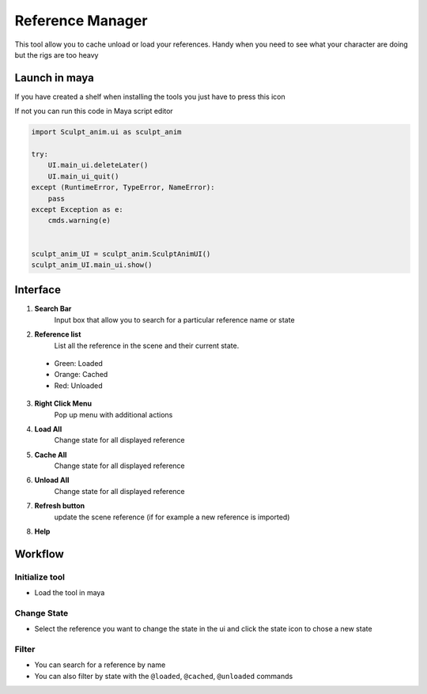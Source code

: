 .. __Reference_manager:

Reference Manager
=================

.. meta::
   :description lang=en:
       How to use reference manager tool
       It will cache unload or load your references 

This tool allow you to cache unload or load your references. Handy when you need to see what your character are doing but the rigs are too heavy

.. _Reference_manager Launch in maya:

Launch in maya
--------------

If you have created a shelf when installing the tools you just have to press this icon

.. image:: /img/guide/reference_manager_icon.png

If not you can run this code in Maya script editor

.. code-block:: python

    import Sculpt_anim.ui as sculpt_anim

    try:
        UI.main_ui.deleteLater()
        UI.main_ui_quit()
    except (RuntimeError, TypeError, NameError):
        pass
    except Exception as e:
        cmds.warning(e)


    sculpt_anim_UI = sculpt_anim.SculptAnimUI()
    sculpt_anim_UI.main_ui.show()


.. _Reference_manager Interface:

Interface
---------

.. image:: /img/guide/reference_manager_interface.png
    :align: center



1. **Search Bar**
    Input box that allow you to search for a particular reference name or state 

2. **Reference list**
    List all the reference in the scene and their current state.
  - Green: Loaded 
  - Orange: Cached 
  - Red: Unloaded 
  
3. **Right Click Menu**
    Pop up menu with additional actions

4. **Load All**
    Change state for all displayed reference

5. **Cache All**
    Change state for all displayed reference

6. **Unload All**
    Change state for all displayed reference

7. **Refresh button**
    update the scene reference (if for example a new reference is imported)

8. **Help**
   

Workflow
--------

Initialize tool
^^^^^^^^^^^^^^^

* Load the tool in maya

.. seealso::
       :ref:`Sculpt-anim Launch in maya`

Change State
^^^^^^^^^^^^

* Select the reference you want to change the state in the ui and click the state icon to chose a new state

.. image:: /gif/guide/reference_manager/change_state.gif


Filter
^^^^^^

* You can search for a reference by name 
* You can also filter by state with the ``@loaded``, ``@cached``, ``@unloaded`` commands


.. image:: /gif/guide/reference_manager/filter.gif